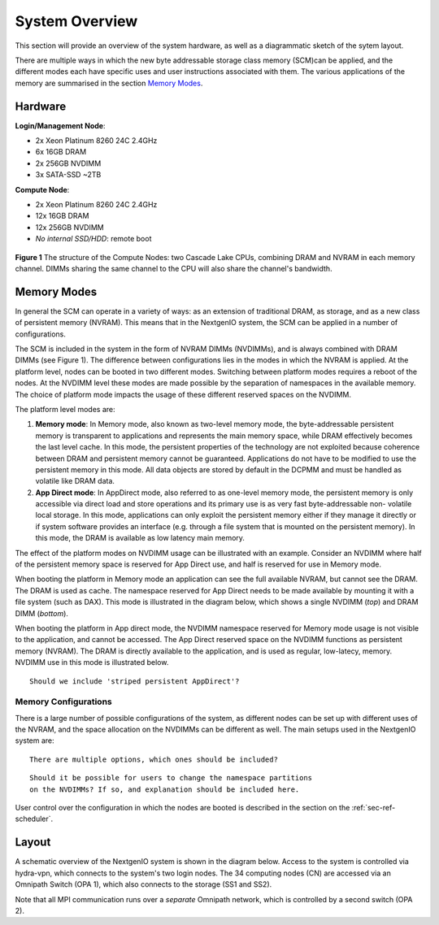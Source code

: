 System Overview
===============

This section will provide an overview of the system hardware, as well as
a diagrammatic sketch of the sytem layout. 

There are multiple ways in which the new byte addressable storage class 
memory (SCM)can be applied, and the different modes each have specific
uses and user instructions associated with them. The various applications 
of the memory are summarised in the section `Memory Modes`_.

Hardware
~~~~~~~~

**Login/Management Node**:

- 2x Xeon Platinum 8260 24C 2.4GHz
- 6x 16GB DRAM
- 2x 256GB NVDIMM
- 3x SATA-SSD ~2TB

**Compute Node**:

- 2x Xeon Platinum 8260 24C 2.4GHz
- 12x 16GB DRAM
- 12x 256GB NVDIMM
- *No internal SSD/HDD*: remote boot


.. figure:: ../images/cpu_dram_nvram.png
    :align: center
    :scale: 55 % 
    :alt: diagramme of a single node

    **Figure 1** The structure of the Compute Nodes: two Cascade Lake
    CPUs, combining DRAM and NVRAM in each memory channel. DIMMs sharing the same 
    channel to the CPU will also share the channel's bandwidth.

Memory Modes
~~~~~~~~~~~~

In general the SCM can operate in a variety of ways: as an extension of 
traditional DRAM, as storage, and as a new class of persistent memory (NVRAM). 
This means that in the NextgenIO system, the SCM can be applied in a number
of configurations.

The SCM is included in the system in the form of NVRAM DIMMs (NVDIMMs), and is
always combined with DRAM DIMMs (see Figure 1). The difference between configurations
lies in the modes in which the NVRAM is applied. At the platform level, nodes can
be booted in two different modes. Switching between platform modes requires
a reboot of the nodes. At the NVDIMM level these modes are made possible by the 
separation of namespaces in the available memory. The choice of platform mode 
impacts the usage of these different reserved spaces on the NVDIMM.

The platform level modes are:

1. **Memory mode**: In Memory mode, also known as two-level memory mode, the byte-addressable persistent memory is transparent to applications and represents the main memory space, while DRAM effectively becomes the last level cache. In this mode, the persistent properties of the technology are not exploited because coherence between DRAM and persistent memory cannot be guaranteed. Applications do not have to be modified to use the persistent memory in this mode. All data objects are stored by default in the DCPMM and must be handled as volatile like DRAM data.
2. **App Direct mode**: In AppDirect mode, also referred to as one-level memory mode, the persistent memory is only accessible via direct load and store operations and its primary use is as very fast byte-addressable non- volatile local storage. In this mode, applications can only exploit the persistent memory either if they manage it directly or if system software provides an interface (e.g. through a file system that is mounted on the persistent memory). In this mode, the DRAM is available as low latency main memory. 

The effect of the platform modes on NVDIMM usage can be illustrated with an
example. Consider an NVDIMM where half of the persistent memory space is
reserved for App Direct use, and half is reserved for use in Memory mode.

When booting the platform in Memory mode an application can see the full 
available NVRAM, but cannot see the DRAM. The DRAM is used as cache. The 
namespace reserved for App Direct needs to be made available by mounting
it with a file system (such as DAX). This mode is illustrated in the diagram
below, which shows a single NVDIMM (*top*) and DRAM DIMM (*bottom*).

.. raw:: html
    :file: ../images/NVDIMM_Memmode.html

When booting the platform in App direct mode, the NVDIMM namespace reserved
for Memory mode usage is not visible to the application, and cannot be accessed.
The App Direct reserved space on the NVDIMM functions as persistent memory
(NVRAM). The DRAM is directly available to the application, and is used as 
regular, low-latecy, memory. NVDIMM use in this mode is illustrated below.

.. raw:: html
    :file: ../images/NVDIMM_Appdirect.html

::

   Should we include 'striped persistent AppDirect'? 


Memory Configurations
---------------------

There is a large number of possible configurations of the system, as different
nodes can be set up with different uses of the NVRAM, and the space allocation
on the NVDIMMs can be different as well. The main setups used in the NextgenIO 
system are:

::

    There are multiple options, which ones should be included?

::

    Should it be possible for users to change the namespace partitions 
    on the NVDIMMs? If so, and explanation should be included here.

User control over the configuration in which the nodes are booted is
described in the section on the :ref:`sec-ref-scheduler`.


Layout
~~~~~~

A schematic overview of the NextgenIO system is shown in the diagram below. 
Access to the system is controlled via hydra-vpn, which connects to the 
system's two login nodes. The 34 computing nodes (CN) are accessed via an 
Omnipath Switch (OPA 1), which also connects to the storage (SS1 and SS2).

Note that all MPI communication runs over a *separate* Omnipath network, which 
is controlled by a second switch (OPA 2). 

.. raw:: html
    :file: ../images/hardware_diagram.html



